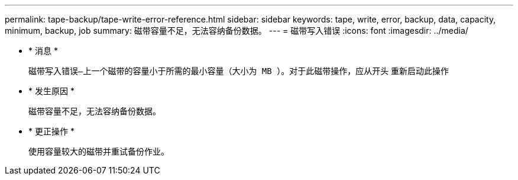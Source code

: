 ---
permalink: tape-backup/tape-write-error-reference.html 
sidebar: sidebar 
keywords: tape, write, error, backup, data, capacity, minimum, backup, job 
summary: 磁带容量不足，无法容纳备份数据。 
---
= 磁带写入错误
:icons: font
:imagesdir: ../media/


* * 消息 *
+
`磁带写入错误—上一个磁带的容量小于所需的最小容量（大小为 MB ）。对于此磁带操作，应从开头` 重新启动此操作

* * 发生原因 *
+
磁带容量不足，无法容纳备份数据。

* * 更正操作 *
+
使用容量较大的磁带并重试备份作业。


